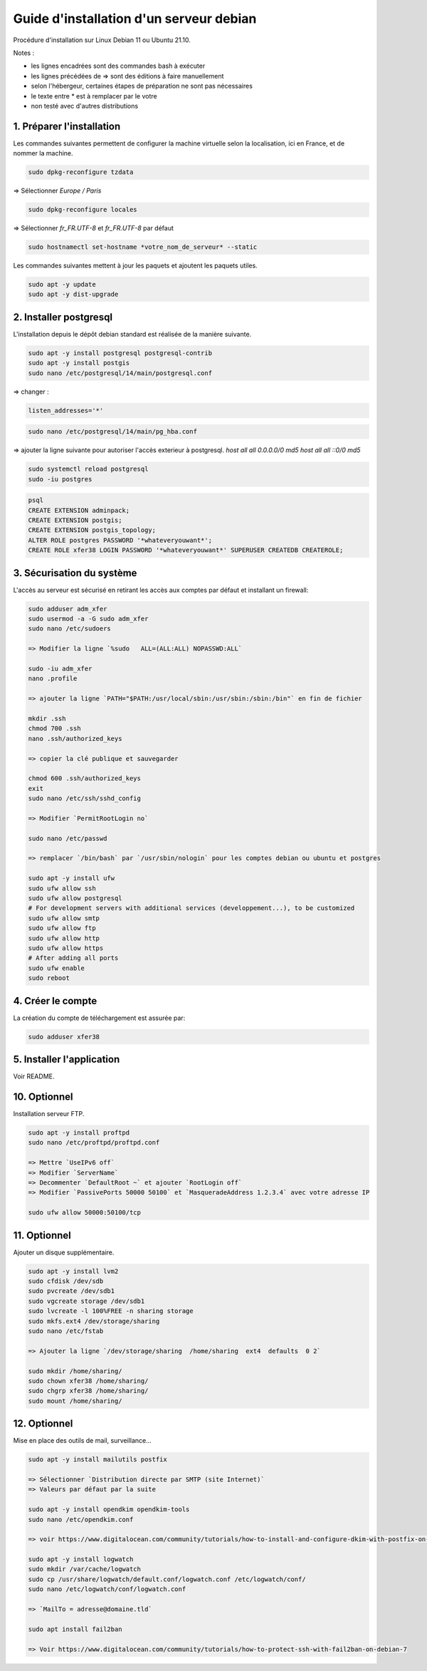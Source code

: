========================================
Guide d'installation d'un serveur debian
========================================

Procédure d'installation sur Linux Debian 11 ou Ubuntu 21.10.

Notes :

* les lignes encadrées sont des commandes bash à exécuter
* les lignes précédées de => sont des éditions à faire manuellement
* selon l'hébergeur, certaines étapes de préparation ne sont pas nécessaires
* le texte entre * est à remplacer par le votre
* non testé avec d'autres distributions

1. Préparer l'installation
~~~~~~~~~~~~~~~~~~~~~~~~~~

Les commandes suivantes permettent de configurer la machine virtuelle
selon la localisation, ici en France, et de nommer la machine.

.. code:: bash

    sudo dpkg-reconfigure tzdata

=> Sélectionner `Europe / Paris`

.. code:: bash

   sudo dpkg-reconfigure locales

=> Sélectionner `fr_FR.UTF-8` et `fr_FR.UTF-8` par défaut

.. code:: bash

    sudo hostnamectl set-hostname *votre_nom_de_serveur* --static

Les commandes suivantes mettent à jour les paquets et ajoutent
les paquets utiles.

.. code:: bash

    sudo apt -y update
    sudo apt -y dist-upgrade

2. Installer postgresql
~~~~~~~~~~~~~~~~~~~~~~~

L'installation depuis le dépôt debian standard est réalisée
de la manière suivante.

.. code:: bash

    sudo apt -y install postgresql postgresql-contrib
    sudo apt -y install postgis
    sudo nano /etc/postgresql/14/main/postgresql.conf

=> changer :

.. code:: cfg

    listen_addresses='*'

.. code:: bash

    sudo nano /etc/postgresql/14/main/pg_hba.conf

=> ajouter la ligne suivante pour autoriser l'accès exterieur à postgresql.
`host all all 0.0.0.0/0 md5`
`host all all ::0/0 md5`

.. code:: bash

    sudo systemctl reload postgresql
    sudo -iu postgres

.. code:: plpgsql

    psql
    CREATE EXTENSION adminpack;
    CREATE EXTENSION postgis;
    CREATE EXTENSION postgis_topology;
    ALTER ROLE postgres PASSWORD '*whateveryouwant*';
    CREATE ROLE xfer38 LOGIN PASSWORD '*whateveryouwant*' SUPERUSER CREATEDB CREATEROLE;

3. Sécurisation du système
~~~~~~~~~~~~~~~~~~~~~~~~~~

L'accès au serveur est sécurisé en retirant les accès aux comptes
par défaut et installant un firewall:

.. code:: bash

    sudo adduser adm_xfer
    sudo usermod -a -G sudo adm_xfer
    sudo nano /etc/sudoers

    => Modifier la ligne `%sudo   ALL=(ALL:ALL) NOPASSWD:ALL`

    sudo -iu adm_xfer
    nano .profile

    => ajouter la ligne `PATH="$PATH:/usr/local/sbin:/usr/sbin:/sbin:/bin"` en fin de fichier

    mkdir .ssh
    chmod 700 .ssh
    nano .ssh/authorized_keys

    => copier la clé publique et sauvegarder

    chmod 600 .ssh/authorized_keys
    exit
    sudo nano /etc/ssh/sshd_config

    => Modifier `PermitRootLogin no`

    sudo nano /etc/passwd

    => remplacer `/bin/bash` par `/usr/sbin/nologin` pour les comptes debian ou ubuntu et postgres

    sudo apt -y install ufw
    sudo ufw allow ssh
    sudo ufw allow postgresql
    # For development servers with additional services (developpement...), to be customized
    sudo ufw allow smtp
    sudo ufw allow ftp
    sudo ufw allow http
    sudo ufw allow https
    # After adding all ports
    sudo ufw enable
    sudo reboot

4. Créer le compte
~~~~~~~~~~~~~~~~~~

La création du compte de téléchargement est assurée par:

.. code:: bash

    sudo adduser xfer38

5. Installer l'application
~~~~~~~~~~~~~~~~~~~~~~~~~~

Voir README.

10. Optionnel
~~~~~~~~~~~~~

Installation serveur FTP.

.. code:: bash

    sudo apt -y install proftpd
    sudo nano /etc/proftpd/proftpd.conf

    => Mettre `UseIPv6 off`
    => Modifier `ServerName`
    => Decommenter `DefaultRoot ~` et ajouter `RootLogin off`
    => Modifier `PassivePorts 50000 50100` et `MasqueradeAddress 1.2.3.4` avec votre adresse IP

    sudo ufw allow 50000:50100/tcp

11. Optionnel
~~~~~~~~~~~~~

Ajouter un disque supplémentaire.

.. code:: bash

    sudo apt -y install lvm2
    sudo cfdisk /dev/sdb
    sudo pvcreate /dev/sdb1
    sudo vgcreate storage /dev/sdb1
    sudo lvcreate -l 100%FREE -n sharing storage
    sudo mkfs.ext4 /dev/storage/sharing
    sudo nano /etc/fstab

    => Ajouter la ligne `/dev/storage/sharing  /home/sharing  ext4  defaults  0 2`

    sudo mkdir /home/sharing/
    sudo chown xfer38 /home/sharing/
    sudo chgrp xfer38 /home/sharing/
    sudo mount /home/sharing/

12. Optionnel
~~~~~~~~~~~~~

Mise en place des outils de mail, surveillance...

.. code:: bash

    sudo apt -y install mailutils postfix

    => Sélectionner `Distribution directe par SMTP (site Internet)`
    => Valeurs par défaut par la suite

    sudo apt -y install opendkim opendkim-tools
    sudo nano /etc/opendkim.conf

    => voir https://www.digitalocean.com/community/tutorials/how-to-install-and-configure-dkim-with-postfix-on-debian-wheezy

    sudo apt -y install logwatch
    sudo mkdir /var/cache/logwatch
    sudo cp /usr/share/logwatch/default.conf/logwatch.conf /etc/logwatch/conf/
    sudo nano /etc/logwatch/conf/logwatch.conf

    => `MailTo = adresse@domaine.tld`

    sudo apt install fail2ban

    => Voir https://www.digitalocean.com/community/tutorials/how-to-protect-ssh-with-fail2ban-on-debian-7
